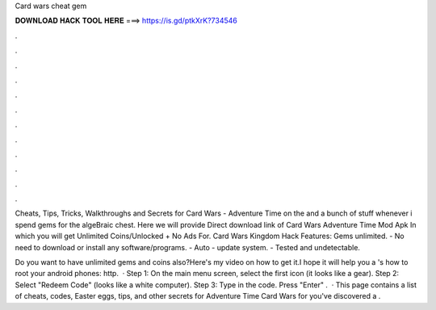 Card wars cheat gem



𝐃𝐎𝐖𝐍𝐋𝐎𝐀𝐃 𝐇𝐀𝐂𝐊 𝐓𝐎𝐎𝐋 𝐇𝐄𝐑𝐄 ===> https://is.gd/ptkXrK?734546



.



.



.



.



.



.



.



.



.



.



.



.

Cheats, Tips, Tricks, Walkthroughs and Secrets for Card Wars - Adventure Time on the and a bunch of stuff whenever i spend gems for the algeBraic chest. Here we will provide Direct download link of Card Wars Adventure Time Mod Apk In which you will get Unlimited Coins/Unlocked + No Ads For. Card Wars Kingdom Hack Features: Gems unlimited. - No need to download or install any software/programs. - Auto - update system. - Tested and undetectable.

Do you want to have unlimited gems and coins also?Here's my video on how to get it.I hope it will help you a 's how to root your android phones: http.  · Step 1: On the main menu screen, select the first icon (it looks like a gear). Step 2: Select "Redeem Code" (looks like a white computer). Step 3: Type in the code. Press "Enter" .  · This page contains a list of cheats, codes, Easter eggs, tips, and other secrets for Adventure Time Card Wars for  you've discovered a .
